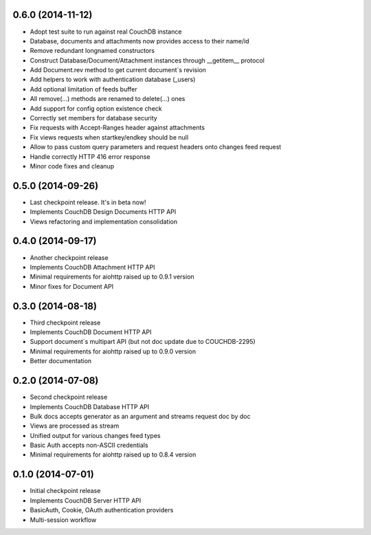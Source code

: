 0.6.0 (2014-11-12)
------------------

- Adopt test suite to run against real CouchDB instance
- Database, documents and attachments now provides access to their name/id
- Remove redundant longnamed constructors
- Construct Database/Document/Attachment instances through __getitem__ protocol
- Add Document.rev method to get current document`s revision
- Add helpers to work with authentication database (_users)
- Add optional limitation of feeds buffer
- All remove(...) methods are renamed to delete(...) ones
- Add support for config option existence check
- Correctly set members for database security
- Fix requests with Accept-Ranges header against attachments
- Fix views requests when startkey/endkey should be null
- Allow to pass custom query parameters and request headers onto changes feed
  request
- Handle correctly HTTP 416 error response
- Minor code fixes and cleanup

0.5.0 (2014-09-26)
------------------

- Last checkpoint release. It's in beta now!
- Implements CouchDB Design Documents HTTP API
- Views refactoring and implementation consolidation

0.4.0 (2014-09-17)
------------------

- Another checkpoint release
- Implements CouchDB Attachment HTTP API
- Minimal requirements for aiohttp raised up to 0.9.1 version
- Minor fixes for Document API

0.3.0 (2014-08-18)
------------------

- Third checkpoint release
- Implements CouchDB Document HTTP API
- Support document`s multipart API (but not doc update due to COUCHDB-2295)
- Minimal requirements for aiohttp raised up to 0.9.0 version
- Better documentation

0.2.0 (2014-07-08)
------------------

- Second checkpoint release
- Implements CouchDB Database HTTP API
- Bulk docs accepts generator as an argument and streams request doc by doc
- Views are processed as stream
- Unified output for various changes feed types
- Basic Auth accepts non-ASCII credentials
- Minimal requirements for aiohttp raised up to 0.8.4 version

0.1.0 (2014-07-01)
------------------

- Initial checkpoint release
- Implements CouchDB Server HTTP API
- BasicAuth, Cookie, OAuth authentication providers
- Multi-session workflow
